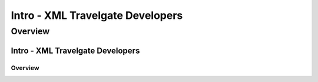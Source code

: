 Intro - XML Travelgate Developers
===========

Overview
--------



Intro - XML Travelgate Developers
"""""""""""""""""""""""""""""""""

Overview
''''''''
